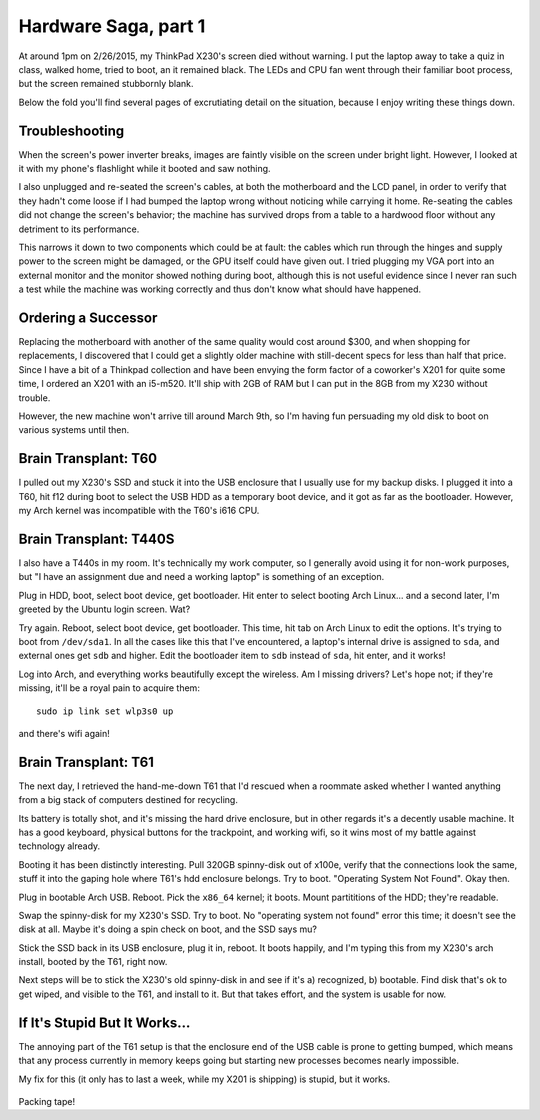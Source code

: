Hardware Saga, part 1
=====================

At around 1pm on 2/26/2015, my ThinkPad X230's screen died without warning. I
put the laptop away to take a quiz in class, walked home, tried to boot, an it
remained black. The LEDs and CPU fan went through their familiar boot process,
but the screen remained stubbornly blank. 

Below the fold you'll find several pages of excrutiating detail on the
situation, because I enjoy writing these things down. 

.. more::

Troubleshooting
---------------

When the screen's power inverter breaks, images are faintly visible on the
screen under bright light. However, I looked at it with my phone's flashlight
while it booted and saw nothing. 

I also unplugged and re-seated the screen's cables, at both the motherboard
and the LCD panel, in order to verify that they hadn't come loose if I had
bumped the laptop wrong without noticing while carrying it home. Re-seating
the cables did not change the screen's behavior; the machine has survived
drops from a table to a hardwood floor without any detriment to its
performance. 

This narrows it down to two components which could be at fault: the cables
which run through the hinges and supply power to the screen might be damaged,
or the GPU itself could have given out. I tried plugging my VGA port into an
external monitor and the monitor showed nothing during boot, although this is
not useful evidence since I never ran such a test while the machine was
working correctly and thus don't know what should have happened. 

Ordering a Successor
--------------------

Replacing the motherboard with another of the same quality would cost around
$300, and when shopping for replacements, I discovered that I could get a
slightly older machine with still-decent specs for less than half that price.
Since I have a bit of a Thinkpad collection and have been envying the form
factor of a coworker's X201 for quite some time, I ordered an X201 with an
i5-m520.  It'll ship with 2GB of RAM but I can put in the 8GB from my X230
without trouble. 

However, the new machine won't arrive till around March 9th, so I'm having fun
persuading my old disk to boot on various systems until then. 

Brain Transplant: T60
---------------------

I pulled out my X230's SSD and stuck it into the USB enclosure that I usually
use for my backup disks. I plugged it into a T60, hit f12 during boot to
select the USB HDD as a temporary boot device, and it got as far as the
bootloader. However, my Arch kernel was incompatible with the T60's i616 CPU. 

Brain Transplant: T440S
-----------------------

I also have a T440s in my room. It's technically my work computer, so I
generally avoid using it for non-work purposes, but "I have an assignment due
and need a working laptop" is something of an exception. 

Plug in HDD, boot, select boot device, get bootloader. Hit enter to select
booting Arch Linux... and a second later, I'm greeted by the Ubuntu login
screen. Wat?

Try again. Reboot, select boot device, get bootloader. This time, hit tab on
Arch Linux to edit the options. It's trying to boot from ``/dev/sda1``. In all
the cases like this that I've encountered, a laptop's internal drive is
assigned to ``sda``, and external ones get ``sdb`` and higher. Edit the
bootloader item to ``sdb`` instead of ``sda``, hit enter, and it works!

Log into Arch, and everything works beautifully except the wireless. Am I
missing drivers? Let's hope not; if they're missing, it'll be a royal pain to
acquire them::

    sudo ip link set wlp3s0 up

and there's wifi again!

Brain Transplant: T61
---------------------

The next day, I retrieved the hand-me-down T61 that I'd rescued when a
roommate asked whether I wanted anything from a big stack of computers
destined for recycling. 

Its battery is totally shot, and it's missing the hard drive enclosure, but in
other regards it's a decently usable machine. It has a good keyboard, physical
buttons for the trackpoint, and working wifi, so it wins most of my battle
against technology already. 

Booting it has been distinctly interesting. Pull 320GB spinny-disk out of
x100e, verify that the connections look the same, stuff it into the gaping
hole where T61's hdd enclosure belongs. Try to boot. "Operating System Not
Found". Okay then. 

Plug in bootable Arch USB. Reboot. Pick the ``x86_64`` kernel; it boots. Mount
partititions of the HDD; they're readable. 

Swap the spinny-disk for my X230's SSD. Try to boot. No "operating system not
found" error this time; it doesn't see the disk at all. Maybe it's doing a
spin check on boot, and the SSD says mu?

Stick the SSD back in its USB enclosure, plug it in, reboot. It boots happily,
and I'm typing this from my X230's arch install, booted by the T61, right now. 

Next steps will be to stick the X230's old spinny-disk in and see if it's a)
recognized, b) bootable. Find disk that's ok to get wiped, and visible to the
T61, and install to it. But that takes effort, and the system is usable for
now. 

If It's Stupid But It Works...
------------------------------

The annoying part of the T61 setup is that the enclosure end of the USB cable
is prone to getting bumped, which means that any process currently in memory
keeps going but starting new processes becomes nearly impossible. 

My fix for this (it only has to last a week, while my X201 is shipping) is
stupid, but it works. 

.. figure:: /_static/stupid.jpg
    :align: center
    :scale: 50%

Packing tape!

.. author:: default
.. categories:: none
.. tags:: hardware, arch
.. comments::
